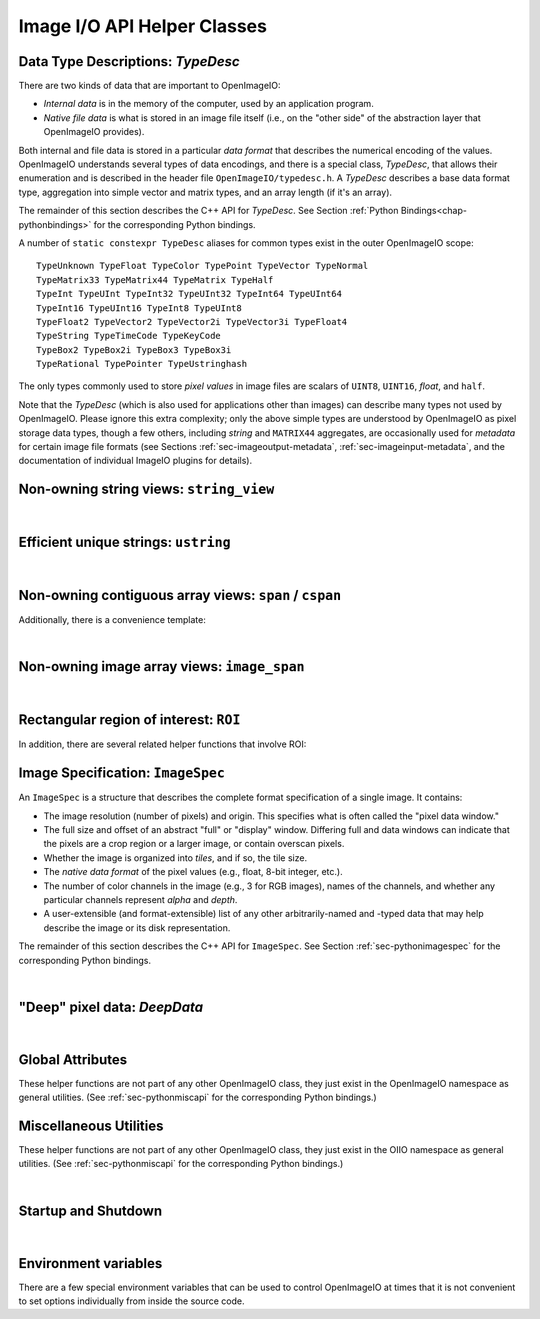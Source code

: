 ..
  Copyright Contributors to the OpenImageIO project.
  SPDX-License-Identifier: CC-BY-4.0


Image I/O API Helper Classes
############################



.. _sec-typedesc:

Data Type Descriptions: `TypeDesc`
====================================

There are two kinds of data that are important to OpenImageIO:

* *Internal data* is in the memory of the computer, used by an
  application program.
* *Native file data* is what is stored in an image file itself
  (i.e., on the "other side" of the abstraction layer that OpenImageIO
  provides).

Both internal and file data is stored in a particular *data format*
that describes the numerical encoding of the values.  OpenImageIO
understands several types of data encodings, and there is
a special class, `TypeDesc`, that allows their enumeration and
is described in the header file ``OpenImageIO/typedesc.h``.
A `TypeDesc` describes a base data format type, aggregation into simple
vector and matrix types, and an array length (if
it's an array).

The remainder of this section describes the C++ API for `TypeDesc`.
See Section :ref:`Python Bindings<chap-pythonbindings>` for the corresponding Python
bindings.

.. doxygenstruct:: OIIO::TypeDesc
    :members:



A number of ``static constexpr TypeDesc`` aliases for common types exist
in the outer OpenImageIO scope:

::

    TypeUnknown TypeFloat TypeColor TypePoint TypeVector TypeNormal
    TypeMatrix33 TypeMatrix44 TypeMatrix TypeHalf
    TypeInt TypeUInt TypeInt32 TypeUInt32 TypeInt64 TypeUInt64
    TypeInt16 TypeUInt16 TypeInt8 TypeUInt8
    TypeFloat2 TypeVector2 TypeVector2i TypeVector3i TypeFloat4
    TypeString TypeTimeCode TypeKeyCode
    TypeBox2 TypeBox2i TypeBox3 TypeBox3i
    TypeRational TypePointer TypeUstringhash

The only types commonly used to store *pixel values* in image files
are scalars of ``UINT8``, ``UINT16``, `float`, and ``half``.

Note that the `TypeDesc` (which is also used for applications other than
images) can describe many types not used by OpenImageIO.  Please ignore this
extra complexity; only the above simple types are understood by OpenImageIO as
pixel storage data types, though a few others, including `string` and
``MATRIX44`` aggregates, are occasionally used for *metadata* for certain
image file formats (see Sections :ref:`sec-imageoutput-metadata`,
:ref:`sec-imageinput-metadata`, and the documentation of individual ImageIO
plugins for details).




.. _sec-stringview:

Non-owning string views: ``string_view``
==========================================

.. cpp:type:: using string_view = basic_string_view<char>;

    `string_view` is a synonym for a non-mutable `string_view<char>`.

.. doxygenclass:: OIIO::basic_string_view
    :members:

|


 .. _sec-ustring:

Efficient unique strings: ``ustring``
==========================================

.. doxygenclass:: OIIO::ustring
    :members:

|

.. _sec-span:

Non-owning contiguous array views: ``span`` / ``cspan``
=======================================================

.. doxygenclass:: OIIO::span
    :members:


Additionally, there is a convenience template:

.. cpp:type:: template<typename T> cspan = span<const T>

    `cspan<T>` is a synonym for a non-mutable `span<const T>`.

|


.. _sec-span:

Non-owning image array views: ``image_span``
============================================

.. doxygenclass:: OIIO::image_span
    :members:


|



 .. _sec-ROI:

Rectangular region of interest: ``ROI``
==========================================

.. doxygenstruct:: OIIO::ROI
    :members:


In addition, there are several related helper functions that involve ROI:

.. doxygenfunction:: roi_union

.. doxygenfunction:: roi_intersection

.. comment .. doxygenfunction:: get_roi

.. cpp:function:: ROI get_roi (const ImageSpec& spec)
                  ROI get_roi_full (const ImageSpec& spec)

    Return the ROI describing spec's pixel data window (the x, y, z, width,
    height, depth fields) or the full (display) window (the full_x, full_y,
    full_z, full_width, full_height, full_depth fields), respectively.

.. cpp:function:: void set_roi (const ImageSpec& spec, const ROI &newroi)
    void set_roi_full (const ImageSpec& spec, const ROI &newroi)

    Alters the `spec` so to make its pixel data window or the full (display)
    window match `newroi`.



 .. _sec-ImageSpec:

Image Specification: ``ImageSpec``
==========================================

An ``ImageSpec`` is a structure that describes the complete
format specification of a single image.  It contains:

* The image resolution (number of pixels) and origin. This specifies
  what is often called the "pixel data window."
* The full size and offset of an abstract "full" or "display" window.
  Differing full and data windows can indicate that the pixels are a crop
  region or a larger image, or contain overscan pixels.
* Whether the image is organized into *tiles*, and if so, the tile size.
* The *native data format* of the pixel values (e.g., float, 8-bit
  integer, etc.).
* The number of color channels in the image (e.g., 3 for RGB images), names
  of the channels, and whether any particular channels represent *alpha*
  and *depth*.
* A user-extensible (and format-extensible) list of any other
  arbitrarily-named and -typed data that may help describe the image or
  its disk representation.


The remainder of this section describes the C++ API for ``ImageSpec``.
See Section :ref:`sec-pythonimagespec` for the corresponding Python
bindings.



.. doxygenclass:: OIIO::ImageSpec
    :members:

|



 .. _sec-DeepData:

"Deep" pixel data: `DeepData`
==========================================

.. doxygenclass:: OIIO::DeepData
    :members:

|




 .. _sec-globalattribs:

Global Attributes
==========================================

These helper functions are not part of any other OpenImageIO class, they
just exist in the OpenImageIO namespace as general utilities. (See
:ref:`sec-pythonmiscapi` for the corresponding Python bindings.)

.. doxygenfunction:: OIIO::attribute(string_view, TypeDesc, const void *)

.. cpp:function:: bool OIIO::attribute(string_view name, int val)
                  bool OIIO::attribute(string_view name, float val)
                  bool OIIO::attribute(string_view name, string_view val)

    Shortcuts for setting an attribute to a single int, float, or string.


.. doxygenfunction:: OIIO::getattribute(string_view, TypeDesc, void *)


.. cpp:function:: bool getattribute (string_view name, int &val)
                  bool getattribute (string_view name, float &val)
                  bool getattribute (string_view name, char **val)
                  bool getattribute (string_view name, std::string& val)

    Specialized versions of `getattribute()` in which the data type is
    implied by the type of the argument (for single int, float, or string).
    Two string versions exist: one that retrieves it as a `std::string` and
    another that retrieves it as a `char *`. In all cases, the return value
    is `true` if the attribute is found and the requested data type
    conversion was legal.

    EXAMPLES::

        int threads;
        OIIO::getattribute ("threads", &threads);
        std::string path;
        OIIO::getattribute ("plugin_searchpath", path);

.. cpp:function:: int get_int_attribute (string_view name, int defaultvalue=0)
                  float get_float_attribute (string_view name, float defaultvalue=0)
                  string_view get_string_attribute (string_view name, string_view defaultvalue="")

    Specialized versions of `getattribute()` for common types, in which the
    data is returned directly, and a supplied default value is returned if
    the attribute was not found.

    EXAMPLES::

        int threads = OIIO::get_int_attribute ("threads", 0);
        string_view path = OIIO::get_string_attribute ("plugin_searchpath");




 .. _sec-MiscUtils:

Miscellaneous Utilities
==========================================

These helper functions are not part of any other OpenImageIO class, they
just exist in the OIIO namespace as general utilities. (See
:ref:`sec-pythonmiscapi` for the corresponding Python bindings.)

.. doxygenfunction:: openimageio_version


.. cpp:function:: bool OIIO::has_error ()

    Is there a pending global error message waiting to be retrieved?

.. cpp:function:: std::string OIIO::geterror (bool clear = true)

    Returns any error string describing what went wrong if
    `ImageInput::create()` or `ImageOutput::create()` failed (since in such
    cases, the ImageInput or ImageOutput itself does not exist to have its
    own `geterror()` function called). This function returns the last error
    for this particular thread, and clear the pending error message unless
    `clear` is false; separate threads will not clobber each other's global
    error messages.



.. doxygenfunction:: declare_imageio_format


.. doxygenfunction:: is_imageio_format_name

.. doxygenfunction:: get_extension_map

.. doxygenfunction:: OIIO::set_colorspace

.. doxygenfunction:: OIIO::set_colorspace_rec709_gamma

.. doxygenfunction:: OIIO::equivalent_colorspace

|

 .. _sec-startupshutdown:

Startup and Shutdown
==========================================

.. doxygenfunction:: shutdown

|


 .. _sec-envvars:

Environment variables
==========================================

There are a few special environment variables that can be used to control
OpenImageIO at times that it is not convenient to set options individually from
inside the source code.

.. cpp:var:: OPENIMAGEIO_FONTS

    A searchpath for finding fonts (for example, when using by
    `ImageBufAlgo::render_text` or `oiiotool --text`). This may contain a
    list of directories separated by ":" or ";".

.. cpp:var:: OPENIMAGEIO_OPTIONS

    Allows you to seed the global OpenImageIO-wide options.

    The value of the environment variable should be a comma-separated list
    of *name=value* settings. If a value is a string that itself needs to
    contain commas, it may be enclosed in single or double quotes.

    Upon startup, the contents of this environment variable will be passed
    to a call to::

        OIIO::attribute ("options", value);

.. cpp:var:: OPENIMAGEIO_IMAGECACHE_OPTIONS

    Allows you to seed the options for any ImageCache created.

    The value of the environment variable should be a comma-separated list
    of *name=value* settings. If a value is a string that itself needs to
    contain commas, it may be enclosed in single or double quotes.

    Upon creation of any ImageCache, the contents of this environment
    variable will be passed to a call to::

        imagecache->attribute ("options", value);


.. cpp:var:: OPENIMAGEIO_PLUGIN_PATH

    A colon-separated list of directories to search for OpenImageIO plugins
    (dynamicaly loadable libraries that implement image format readers
    and writers).

    This is a new name beginning with OpenImageIO 2.6.3. The old name
    ``OIIO_LIBRARY_PATH`` is still supported, but deprecated.


.. cpp:var:: OPENIMAGEIO_TEXTURE_OPTIONS

    Allows you to seed the options for any TextureSystem created.

    The value of the environment variable should be a comma-separated list of
    ``name=value`` settings. If a value is a string that itself needs to
    contain commas, it may be enclosed in single or double quotes.

    Upon creation of any TextureSystem, the contents of this environment variable
    will be passed to a call to::

        texturesys->attribute ("options", value);

.. cpp:var:: OPENIMAGEIO_THREADS
             CUE_THREADS

    Either of these sets the default number of threads that OpenImageIO will
    use for its thread pool. If both are set, ``OPENIMAGEIO_THREADS`` will
    take precedence. If neither is set, the default will be 0, which means
    to use as many threads as there are physical cores on the machine.

.. cpp:var:: OPENIMAGEIO_METADATA_HISTORY

    If set to a nonzero integer value, `oiiotool` and `maketx` will by default
    write the command line into the ImageHistory and Software metadata fields of any
    images it outputs. The default if this is not set is to only write the
    name and version of the software and an indecipherable hash of the command
    line, but not the full human-readable command line. (This was added in
    OpenImageIO 2.5.11.)

.. cpp:var:: OPENIMAGEIO_PYTHON_LOAD_DLLS_FROM_PATH

    Windows only. Mimics the DLL-loading behavior of Python 3.7 and earlier. 
    If set to "1", all directories under ``PATH`` will be added to the DLL load 
    path before attempting to import the OpenImageIO module. (This was added in
    OpenImageIO 3.0.3.0)

    Note: This "opt-in-style" behavior replaces and inverts the "opt-out-style" 
    Windows DLL-loading behavior governed by the now-defunct `OIIO_LOAD_DLLS_FROM_PATH` 
    environment variable (added in OpenImageIO 2.4.0/2.3.18). 

    In other words, to reproduce the default Python-module-loading behavior of 
    earlier versions of OIIO, set ``OPENIMAGEIO_PYTHON_LOAD_DLLS_FROM_PATH=1``.
